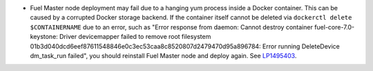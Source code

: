 * Fuel Master node deployment may fail due to a hanging yum process
  inside a Docker container. This can be caused by a corrupted Docker
  storage backend. If the container itself cannot be deleted via
  ``dockerctl delete $CONTAINERNAME`` due to an error, such as
  "Error response from daemon: Cannot destroy container
  fuel-core-7.0-keystone: Driver devicemapper failed to remove
  root filesystem
  01b3d040dcd6eef87611548846e0c3ec53caa8c8520807d2479470d95a896784:
  Error running DeleteDevice dm_task_run failed", you should reinstall
  Fuel Master node and deploy again.
  See `LP1495403 <https://bugs.launchpad.net/bugs/1495403>`_.

